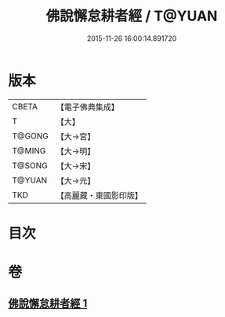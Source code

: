 #+TITLE: 佛說懈怠耕者經 / T@YUAN
#+DATE: 2015-11-26 16:00:14.891720
* 版本
 |     CBETA|【電子佛典集成】|
 |         T|【大】     |
 |    T@GONG|【大→宮】   |
 |    T@MING|【大→明】   |
 |    T@SONG|【大→宋】   |
 |    T@YUAN|【大→元】   |
 |       TKD|【高麗藏・東國影印版】|

* 目次
* 卷
** [[file:KR6i0533_001.txt][佛說懈怠耕者經 1]]
